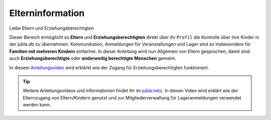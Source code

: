 ==================
Elterninformation
==================

Liebe Eltern und Erziehungsberechtigten


Dieser Bereich ermöglicht es **Eltern** und **Erziehungsberechtigten** direkt 
über ihr ``Profil`` die Kontrolle über ihre Kinder in der jubla.db zu übernehmen. 
Kommunikation, Anmeldungen für Veranstaltungen und Lager sind so insbesondere 
für **Familien mit mehreren Kindern** einfacher. In dieser Anleitung wird nun Allgemein 
von Eltern gesprochen, damit sind auch **Erziehungsberechtigte** oder **anderweitig berechtigte Menschen** gemeint.


In diesem `Anleitungsvideo <https://youtu.be/ownheoC_PcU>`_ wird erklärkt wie der Zugang für Erziehungsberechtigten funktioniert.  

.. tip::
   Weitere Anleitungsvideos und Informationen findet Ihr im `jubla.netz <https://jubla.atlassian.net/wiki/spaces/WISSEN/pages/1122467867/Jubla-Datenbank#Erkl%C3%A4rvideos>`_. In diesen Video wird erklärt wie der Elternzugang von Eltern/Kindern genutzt und zur Mitgliederverwaltung für Lageranmeldungen verwendet werden kann.

